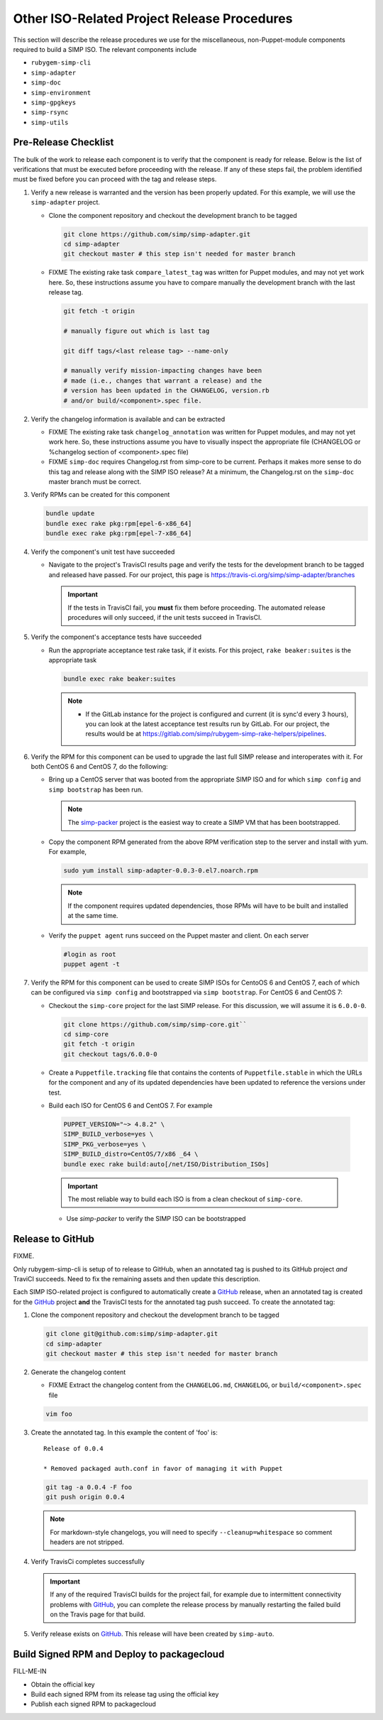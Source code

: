 Other ISO-Related Project Release Procedures
============================================

This section will describe the release procedures we use for the
miscellaneous, non-Puppet-module components required to build a
SIMP ISO.  The relevant components include

* ``rubygem-simp-cli``
* ``simp-adapter``
* ``simp-doc``
* ``simp-environment``
* ``simp-gpgkeys``
* ``simp-rsync``
* ``simp-utils``

Pre-Release Checklist
---------------------

The bulk of the work to release each component is to verify that the
component is ready for release.  Below is the list of verifications
that must be executed before proceeding with the release.  If any
of these steps fail, the problem identified must be fixed before
you can proceed with the tag and release steps.

#. Verify a new release is warranted and the version has been properly
   updated.  For this example, we will use the ``simp-adapter`` project.

   * Clone the component repository and checkout the development
     branch to be tagged

     .. code-block:: bash

        git clone https://github.com/simp/simp-adapter.git
        cd simp-adapter
        git checkout master # this step isn't needed for master branch

   * FIXME  The existing rake task ``compare_latest_tag`` was written
     for Puppet modules, and may not yet work here.  So, these
     instructions assume you have to compare manually the development
     branch with the last release tag.

     .. code-block:: bash

        git fetch -t origin

        # manually figure out which is last tag

        git diff tags/<last release tag> --name-only

        # manually verify mission-impacting changes have been
        # made (i.e., changes that warrant a release) and the
        # version has been updated in the CHANGELOG, version.rb
        # and/or build/<component>.spec file.

#. Verify the changelog information is available and can be
   extracted

   * FIXME  The existing rake task ``changelog_annotation`` was written
     for Puppet modules, and may not yet work here.  So, these
     instructions assume you have to visually inspect the appropriate
     file (CHANGELOG or %changelog section of <component>.spec file)

   * FIXME ``simp-doc`` requires Changelog.rst from simp-core to be
     current.  Perhaps it makes more sense to do this tag and release
     along with the SIMP ISO release?  At a minimum, the Changelog.rst
     on the ``simp-doc`` master branch must be correct.

#. Verify RPMs can be created for this component

   .. code-block:: bash

      bundle update
      bundle exec rake pkg:rpm[epel-6-x86_64]
      bundle exec rake pkg:rpm[epel-7-x86_64]

#. Verify the component's unit test have succeeded

   * Navigate to the project's TravisCI results page and verify the
     tests for the development branch to be tagged and released have
     passed.  For our project, this page is
     https://travis-ci.org/simp/simp-adapter/branches

     .. IMPORTANT::

        If the tests in TravisCI fail, you **must** fix them before
        proceeding.  The automated release procedures will only
        succeed, if the unit tests succeed in TravisCI.

#. Verify the component's acceptance tests have succeeded

   * Run the appropriate acceptance test rake task, if it exists.
     For this project, ``rake beaker:suites`` is the appropriate task

     .. code-block:: bash

       bundle exec rake beaker:suites

     .. NOTE::

        * If the GitLab instance for the project is configured and
          current (it is sync'd every 3 hours), you can look at
          the latest acceptance test results run by GitLab.  For
          our project, the results would be at
          https://gitlab.com/simp/rubygem-simp-rake-helpers/pipelines.

#. Verify the RPM for this component can be used to upgrade the last
   full SIMP release and interoperates with it.  For both CentOS 6
   and CentOS 7, do the following:

   * Bring up a CentOS server that was booted from the appropriate SIMP
     ISO and for which ``simp config`` and ``simp bootstrap`` has been
     run.

     .. NOTE::

        The `simp-packer`_ project is the easiest way to create a SIMP
        VM that has been bootstrapped.

   * Copy the component RPM generated from the above RPM verification
     step to the server and install with yum.  For example,

     .. code-block:: bash

       sudo yum install simp-adapter-0.0.3-0.el7.noarch.rpm

     .. NOTE::

        If the component requires updated dependencies, those RPMs will
        have to be built and installed at the same time.

   * Verify the ``puppet agent`` runs succeed on the Puppet master
     and client.  On each server

     .. code-block:: bash

        #login as root
        puppet agent -t

#. Verify the RPM for this component can be used to create SIMP ISOs
   for CentoOS 6 and CentOS 7, each of which can be configured via
   ``simp config`` and bootstrapped via ``simp bootstrap``.  For
   CentOS 6 and CentOS 7:

   * Checkout the ``simp-core`` project for the last SIMP release.
     For this discussion, we will assume it is ``6.0.0-0``.

     .. code-block:: bash

        git clone https://github.com/simp/simp-core.git``
        cd simp-core
        git fetch -t origin
        git checkout tags/6.0.0-0

   * Create a ``Puppetfile.tracking`` file that contains the contents
     of ``Puppetfile.stable`` in which the URLs for the component and
     any of its updated dependencies have been updated to reference
     the versions under test.

   * Build each ISO for CentOS 6 and CentOS 7.  For example

    .. code-block:: bash

       PUPPET_VERSION="~> 4.8.2" \
       SIMP_BUILD_verbose=yes \
       SIMP_PKG_verbose=yes \
       SIMP_BUILD_distro=CentOS/7/x86 _64 \
       bundle exec rake build:auto[/net/ISO/Distribution_ISOs]

    .. IMPORTANT::
       The most reliable way to build each ISO is from a clean
       checkout of ``simp-core``.

    * Use `simp-packer` to verify the SIMP ISO can be bootstrapped

Release to GitHub
-----------------

FIXME.

Only rubygem-simp-cli is setup of to release to GitHub, when an
annotated tag is pushed to its GitHub project *and* TraviCI succeeds.
Need to fix the remaining assets and then update this description.

Each SIMP ISO-related project is configured to automatically create a
`GitHub`_ release, when an annotated tag is created for the `GitHub`_ 
project **and** the TravisCI tests for the annotated tag push succeed.
To create the annotated tag:

#. Clone the component repository and checkout the development
   branch to be tagged

   .. code-block:: bash

      git clone git@github.com:simp/simp-adapter.git
      cd simp-adapter
      git checkout master # this step isn't needed for master branch

#. Generate the changelog content

   * FIXME Extract the changelog content from the ``CHANGELOG.md``,
     ``CHANGELOG``, or ``build/<component>.spec`` file

   .. code-block:: bash

      vim foo

#. Create the annotated tag.  In this example the content of 'foo' is::

      Release of 0.0.4

      * Removed packaged auth.conf in favor of managing it with Puppet

   .. code-block:: bash

      git tag -a 0.0.4 -F foo
      git push origin 0.0.4

   .. NOTE::

      For markdown-style changelogs, you will need to specify
      ``--cleanup=whitespace`` so comment headers are not stripped.

#. Verify TravisCi completes successfully

   .. IMPORTANT::
      If any of the required TravisCI builds for the project fail, for
      example due to intermittent connectivity problems with `GitHub`_,
      you can complete the release process by manually restarting the
      failed build on the Travis page for that build.

#. Verify release exists on `GitHub`_.  This release will have been created by
   ``simp-auto``.

Build Signed RPM and Deploy to packagecloud
--------------------------------------------

FILL-ME-IN

* Obtain the official key
* Build each signed RPM from its release tag using the official key
* Publish each signed RPM to packagecloud

.. _GitHub: https://github.com
.. _packagecloud: https://packagecloud.io/simp-project
.. _simp-packer: https://github.com/simp/simp-packer
.. _`RPM spec file template`: https://raw.githubusercontent.com/simp/rubygem-simp-rake-helpers/master/lib/simp/rake/helpers/assets/rpm_spec/simpdefault.spec
